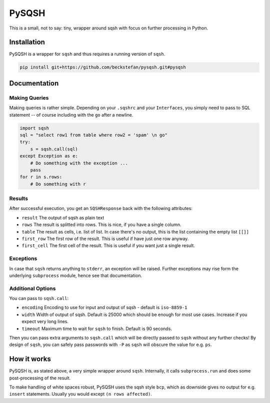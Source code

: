 PySQSH
======

This is a small, not to say: tiny, wrapper around sqsh with focus on further processing in Python.

Installation
------------

PySQSH is a wrapper for ``sqsh`` and thus requires a running version of ``sqsh``.

.. code:: bash

    pip install git+https://github.com/beckstefan/pysqsh.git#pysqsh

Documentation
-------------

Making Queries
~~~~~~~~~~~~~~

Making queries is rather simple.
Depending on your ``.sqshrc`` and your ``Interfaces``, you simply need to pass to SQL statement -- of course including with the ``go`` after a newline.

.. code:: Python3

    import sqsh
    sql = "select row1 from table where row2 = 'spam' \n go"
    try:
        s = sqsh.call(sql)
    except Exception as e:
        # Do something with the exception ...
        pass
    for r in s.rows:
        # Do something with r

Results
~~~~~~~

After successful execution, you get an ``SQSHResponse`` back with the following attributes:

* ``result`` The output of sqsh as plain text
* ``rows`` The result is splitted into rows. This is nice, if you have a single column.
* ``table`` The result as cells, i.e. list of list. In case there's no output, this is the list containing the empty list ``[[]]``
* ``first_row`` The first row of the result. This is useful if have just one row anyway.
* ``first_cell`` The first cell of the result. This is useful if you want just a single result.

Exceptions
~~~~~~~~~~

In case that ``sqsh`` returns anything to ``stderr``, an exception will be raised.
Further exceptions may rise form the underlying ``subprocess`` module, hence see that documentation.

Additional Options
~~~~~~~~~~~~~~~~~~

You can pass to ``sqsh.call``:

* ``encoding`` Encoding to use for input and output of sqsh - default is ``iso-8859-1``
* ``width`` Width of output of sqsh. Default is 25000 which should be enough for most use cases. Increase if you expect very long lines.
* ``timeout`` Maximum time to wait for ``sqsh`` to finish. Default is 90 seconds.

Then you can pass extra arguments to ``sqsh.call`` which will be directly passed to ``sqsh`` without any further checks!
By design of ``sqsh``, you can safely pass passwords with ``-P`` as ``sqsh`` will obscure the value for e.g. ``ps``.

How it works
------------

PySQSH is, as stated above, a very simple wrapper around ``sqsh``.
Internally, it calls ``subprocess.run`` and does some post-processing of the result.

To make handling of white spaces robust, PySQSH uses the sqsh style ``bcp``, which as downside gives no output for e.g. ``insert`` statements.
Usually you would except ``(n rows affected)``.
